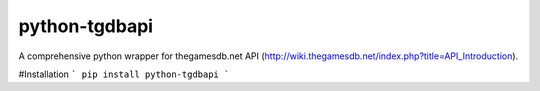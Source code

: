 python-tgdbapi
==============

A comprehensive python wrapper for thegamesdb.net API (http://wiki.thegamesdb.net/index.php?title=API_Introduction).

#Installation
```
pip install python-tgdbapi
```

